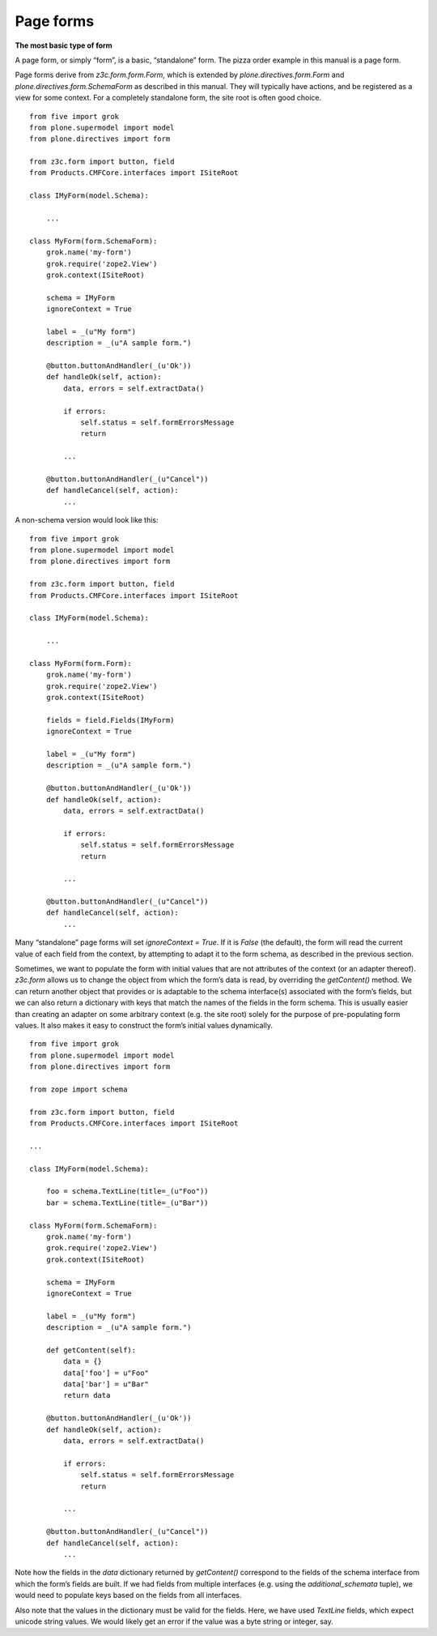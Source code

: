 Page forms
===========

**The most basic type of form**

A page form, or simply “form”, is a basic, “standalone” form. The pizza
order example in this manual is a page form.

Page forms derive from *z3c.form.form.Form*, which is extended by
*plone.directives.form.Form* and *plone.directives.form.SchemaForm* as
described in this manual. They will typically have actions, and be
registered as a view for some context. For a completely standalone form,
the site root is often good choice.

::

    from five import grok
    from plone.supermodel import model
    from plone.directives import form

    from z3c.form import button, field
    from Products.CMFCore.interfaces import ISiteRoot

    class IMyForm(model.Schema):

        ...

    class MyForm(form.SchemaForm):
        grok.name('my-form')
        grok.require('zope2.View')
        grok.context(ISiteRoot)

        schema = IMyForm
        ignoreContext = True

        label = _(u"My form")
        description = _(u"A sample form.")

        @button.buttonAndHandler(_(u'Ok'))
        def handleOk(self, action):
            data, errors = self.extractData()

            if errors:
                self.status = self.formErrorsMessage
                return

            ...

        @button.buttonAndHandler(_(u"Cancel"))
        def handleCancel(self, action):
            ...

A non-schema version would look like this:

::

    from five import grok
    from plone.supermodel import model
    from plone.directives import form

    from z3c.form import button, field
    from Products.CMFCore.interfaces import ISiteRoot

    class IMyForm(model.Schema):

        ...

    class MyForm(form.Form):
        grok.name('my-form')
        grok.require('zope2.View')
        grok.context(ISiteRoot)

        fields = field.Fields(IMyForm)
        ignoreContext = True

        label = _(u"My form")
        description = _(u"A sample form.")

        @button.buttonAndHandler(_(u'Ok'))
        def handleOk(self, action):
            data, errors = self.extractData()

            if errors:
                self.status = self.formErrorsMessage
                return

            ...

        @button.buttonAndHandler(_(u"Cancel"))
        def handleCancel(self, action):
            ...

Many “standalone” page forms will set *ignoreContext = True*. If it is
*False* (the default), the form will read the current value of each
field from the context, by attempting to adapt it to the form schema, as
described in the previous section.

Sometimes, we want to populate the form with initial values that are not
attributes of the context (or an adapter thereof). *z3c.form* allows us
to change the object from which the form’s data is read, by overriding
the *getContent()* method. We can return another object that provides or
is adaptable to the schema interface(s) associated with the form’s
fields, but we can also return a dictionary with keys that match the
names of the fields in the form schema. This is usually easier than
creating an adapter on some arbitrary context (e.g. the site root)
solely for the purpose of pre-populating form values. It also makes it
easy to construct the form’s initial values dynamically.

::

    from five import grok
    from plone.supermodel import model
    from plone.directives import form

    from zope import schema

    from z3c.form import button, field
    from Products.CMFCore.interfaces import ISiteRoot

    ...

    class IMyForm(model.Schema):

        foo = schema.TextLine(title=_(u"Foo"))
        bar = schema.TextLine(title=_(u"Bar"))

    class MyForm(form.SchemaForm):
        grok.name('my-form')
        grok.require('zope2.View')
        grok.context(ISiteRoot)

        schema = IMyForm
        ignoreContext = True

        label = _(u"My form")
        description = _(u"A sample form.")

        def getContent(self):
            data = {}
            data['foo'] = u"Foo"
            data['bar'] = u"Bar"
            return data

        @button.buttonAndHandler(_(u'Ok'))
        def handleOk(self, action):
            data, errors = self.extractData()

            if errors:
                self.status = self.formErrorsMessage
                return

            ...

        @button.buttonAndHandler(_(u"Cancel"))
        def handleCancel(self, action):
            ...

Note how the fields in the *data* dictionary returned by *getContent()*
correspond to the fields of the schema interface from which the form’s
fields are built. If we had fields from multiple interfaces (e.g. using
the *additional\_schemata* tuple), we would need to populate keys based
on the fields from all interfaces.

Also note that the values in the dictionary must be valid for the
fields. Here, we have used *TextLine* fields, which expect unicode
string values. We would likely get an error if the value was a byte
string or integer, say.
